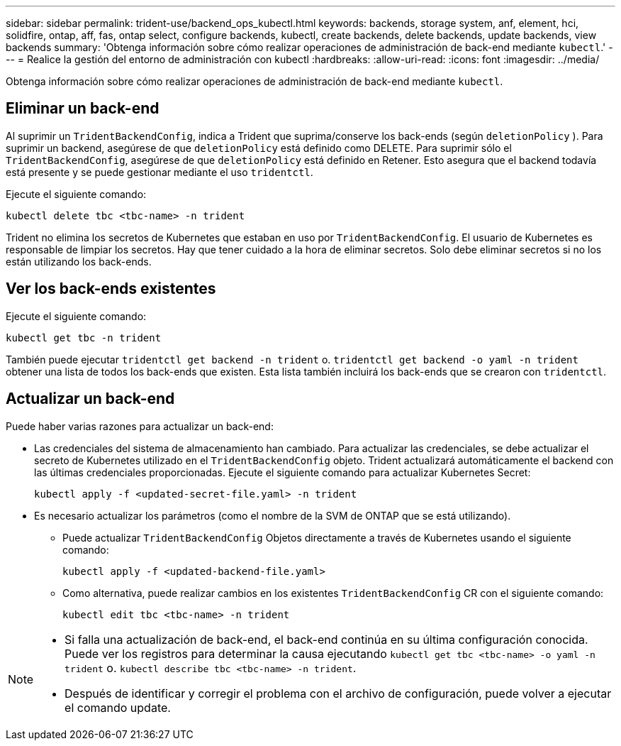 ---
sidebar: sidebar 
permalink: trident-use/backend_ops_kubectl.html 
keywords: backends, storage system, anf, element, hci, solidfire, ontap, aff, fas, ontap select, configure backends, kubectl, create backends, delete backends, update backends, view backends 
summary: 'Obtenga información sobre cómo realizar operaciones de administración de back-end mediante `kubectl`.' 
---
= Realice la gestión del entorno de administración con kubectl
:hardbreaks:
:allow-uri-read: 
:icons: font
:imagesdir: ../media/


[role="lead"]
Obtenga información sobre cómo realizar operaciones de administración de back-end mediante `kubectl`.



== Eliminar un back-end

Al suprimir un `TridentBackendConfig`, indica a Trident que suprima/conserve los back-ends (según `deletionPolicy` ). Para suprimir un backend, asegúrese de que `deletionPolicy` está definido como DELETE. Para suprimir sólo el `TridentBackendConfig`, asegúrese de que `deletionPolicy` está definido en Retener. Esto asegura que el backend todavía está presente y se puede gestionar mediante el uso `tridentctl`.

Ejecute el siguiente comando:

[listing]
----
kubectl delete tbc <tbc-name> -n trident
----
Trident no elimina los secretos de Kubernetes que estaban en uso por `TridentBackendConfig`. El usuario de Kubernetes es responsable de limpiar los secretos. Hay que tener cuidado a la hora de eliminar secretos. Solo debe eliminar secretos si no los están utilizando los back-ends.



== Ver los back-ends existentes

Ejecute el siguiente comando:

[listing]
----
kubectl get tbc -n trident
----
También puede ejecutar `tridentctl get backend -n trident` o. `tridentctl get backend -o yaml -n trident` obtener una lista de todos los back-ends que existen. Esta lista también incluirá los back-ends que se crearon con `tridentctl`.



== Actualizar un back-end

Puede haber varias razones para actualizar un back-end:

* Las credenciales del sistema de almacenamiento han cambiado. Para actualizar las credenciales, se debe actualizar el secreto de Kubernetes utilizado en el `TridentBackendConfig` objeto. Trident actualizará automáticamente el backend con las últimas credenciales proporcionadas. Ejecute el siguiente comando para actualizar Kubernetes Secret:
+
[listing]
----
kubectl apply -f <updated-secret-file.yaml> -n trident
----
* Es necesario actualizar los parámetros (como el nombre de la SVM de ONTAP que se está utilizando).
+
** Puede actualizar `TridentBackendConfig` Objetos directamente a través de Kubernetes usando el siguiente comando:
+
[listing]
----
kubectl apply -f <updated-backend-file.yaml>
----
** Como alternativa, puede realizar cambios en los existentes `TridentBackendConfig` CR con el siguiente comando:
+
[listing]
----
kubectl edit tbc <tbc-name> -n trident
----




[NOTE]
====
* Si falla una actualización de back-end, el back-end continúa en su última configuración conocida. Puede ver los registros para determinar la causa ejecutando `kubectl get tbc <tbc-name> -o yaml -n trident` o. `kubectl describe tbc <tbc-name> -n trident`.
* Después de identificar y corregir el problema con el archivo de configuración, puede volver a ejecutar el comando update.


====